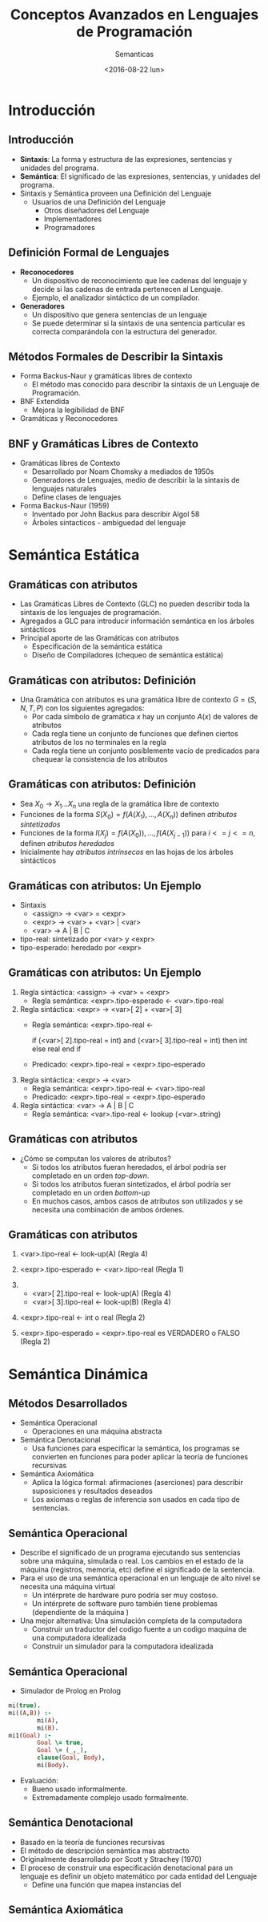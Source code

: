 #+OPTIONS: reveal_center:t reveal_control:t reveal_height:-1
#+OPTIONS: reveal_history:nil reveal_keyboard:t reveal_overview:t
#+OPTIONS: reveal_progress:t reveal_rolling_links:nil
#+OPTIONS: reveal_single_file:nil reveal_slide_number:t num:nil
#+OPTIONS: reveal_title_slide:t reveal_width:-1
#+REVEAL_MARGIN: -1
#+REVEAL_MIN_SCALE: -1
#+REVEAL_MAX_SCALE: -1
#+REVEAL_ROOT: ../reveal.js-master
#+REVEAL_TRANS: cube
#+REVEAL_SPEED: default
#+REVEAL_THEME: solarized
#+REVEAL_EXTRA_CSS:
#+REVEAL_EXTRA_JS:
#+REVEAL_HLEVEL: 2
#+REVEAL_TITLE_SLIDE_TEMPLATE: <h1>%t</h1><h2>%a</h2><h2>%e</h2><h2>%d</h2>
#+REVEAL_TITLE_SLIDE_BACKGROUND:
#+REVEAL_TITLE_SLIDE_BACKGROUND_SIZE:
#+REVEAL_TITLE_SLIDE_BACKGROUND_REPEAT:
#+REVEAL_TITLE_SLIDE_BACKGROUND_TRANSITION:
#+REVEAL_MATHJAX_URL: https://cdn.mathjax.org/mathjax/latest/MathJax.js?config=TeX-AMS-MML_HTMLorMML
#+REVEAL_PREAMBLE:
#+REVEAL_HEAD_PREAMBLE:
#+REVEAL_POSTAMBLE:
#+REVEAL_MULTIPLEX_ID:
#+REVEAL_MULTIPLEX_SECRET:
#+REVEAL_MULTIPLEX_URL:
#+REVEAL_MULTIPLEX_SOCKETIO_URL:
#+REVEAL_SLIDE_HEADER:
#+REVEAL_SLIDE_FOOTER:
#+REVEAL_PLUGINS:
#+REVEAL_DEFAULT_FRAG_STYLE:
#+REVEAL_INIT_SCRIPT:

#+TITLE: Conceptos Avanzados en Lenguajes de Programación
#+DATE:  <2016-08-22 lun>
#+AUTHOR: Semanticas 
#+EMAIL: Claudio Vaucheret / cv@fi.uncoma.edu.ar 

* Introducción

** Introducción

- *Sintaxis*: La forma y estructura de las expresiones, sentencias y
  unidades del programa.
- *Semántica*: El significado de las expresiones, sentencias, y
  unidades del programa.
- Sintaxis y Semántica proveen una Definición del Lenguaje
  + Usuarios de una Definición del Lenguaje
    * Otros diseñadores del Lenguaje
    * Implementadores
    * Programadores

** Definición Formal de Lenguajes
- *Reconocedores*
  + Un dispositivo de reconocimiento que lee cadenas del lenguaje y
    decide si las cadenas de entrada pertenecen al Lenguaje.
  + Ejemplo, el analizador sintáctico de un compilador.
- *Generadores*
  + Un dispositivo que genera sentencias de un lenguaje
  + Se puede determinar si la sintaxis de una sentencia particular es
    correcta comparándola con la estructura del generador.
** Métodos Formales de Describir la Sintaxis
- Forma Backus-Naur y gramáticas libres de contexto
  + El método mas conocido para describir la sintaxis de un Lenguaje
    de Programación.
- BNF Extendida
  + Mejora la legibilidad de BNF
- Gramáticas y Reconocedores

** BNF y Gramáticas Libres de Contexto 
- Gramáticas libres de Contexto
  + Desarrollado por Noam Chomsky a mediados de 1950s
  + Generadores de Lenguajes, medio de  describir la la sintaxis de
    lenguajes naturales
  + Define clases de lenguajes
- Forma Backus-Naur (1959)
  + Inventado por John Backus para describir Algol 58
  + Árboles sintacticos - ambiguedad del lenguaje

* Semántica Estática

** Gramáticas con atributos
- Las Gramáticas Libres de Contexto (GLC) no pueden describir toda la sintaxis de
  los lenguajes de programación.
- Agregados a GLC para introducir información semántica en los árboles sintácticos
- Principal aporte de las Gramáticas con atributos
  + Especificación de la semántica estática
  + Diseño de Compiladores (chequeo de semántica estática)

** Gramáticas con atributos: Definición
- Una Gramática con atributos es una gramática libre de contexto $G =
  (S,N,T,P)$ con los siguientes agregados:
  + Por cada símbolo de gramática $x$ hay un conjunto $A(x)$ de
    valores de atributos
  + Cada regla tiene un conjunto de funciones que definen ciertos
    atributos de los no terminales en la regla
  + Cada regla tiene un conjunto posiblemente vacío de predicados para
    chequear la consistencia de los atributos

** Gramáticas con atributos: Definición

- Sea $X_0 \to X_1 ... X_n$ una regla de la gramática libre de contexto
- Funciones de la forma $S(X_0) = f(A(X_1), ... , A(X_n))$ definen
  /atributos sintetizados/
- Funciones de la forma $I(X_j) = f(A(X_0)), ... , f(A(X_{j-1}))$ para $i
  <= j <= n$, definen /atributos heredados/
- Inicialmente hay /atributos intrínsecos/ en las hojas de los árboles sintácticos

** Gramáticas con atributos: Un Ejemplo
- Sintaxis
  - <assign> \to <var> = <expr>
  - <expr> \to <var> + <var> | <var>
  - <var> \to A | B | C

- tipo-real: sintetizado por <var> y <expr>
- tipo-esperado: heredado por <expr>

[[file:attribgram1.png]]

** Gramáticas con atributos: Un Ejemplo
1) Regla sintáctica: <assign> \to <var> = <expr>
   - Regla semántica: <expr>.tipo-esperado \leftarrow <var>.tipo-real
2) Regla sintáctica: <expr> \to <var>[ 2] + <var>[ 3]
   - Regla semántica: <expr>.tipo-real  \leftarrow

     if (<var>[ 2].tipo-real = int) and (<var>[ 3].tipo-real = int)
     then int else real end if

   - Predicado: <expr>.tipo-real = <expr>.tipo-esperado

3) Regla sintáctica: <expr> \to <var>
   - Regla semántica: <expr>.tipo-real \leftarrow <var>.tipo-real
   - Predicado: <expr>.tipo-real = <expr>.tipo-esperado

4) Regla sintáctica: <var> \to A | B | C
   - Regla semántica:  <var>.tipo-real \leftarrow lookup (<var>.string)

** Gramáticas con atributos
- ¿Cómo se computan los valores de atributos?
  + Si todos los atributos fueran heredados, el árbol podría ser
    completado en un orden /top-down/.
  + Si todos los atributos fueran sintetizados, el árbol podría ser
    completado en un orden /bottom-up/
  + En muchos casos, ambos casos de atributos son utilizados y se
    necesita una combinación de ambos órdenes.

[[file:attribgram2.png]]

** Gramáticas con atributos

1) <var>.tipo-real \leftarrow look-up(A) (Regla 4)
2) <expr>.tipo-esperado \leftarrow <var>.tipo-real (Regla 1)
3) 
   - <var>[ 2].tipo-real \leftarrow look-up(A) (Regla 4)
   - <var>[ 3].tipo-real \leftarrow look-up(B) (Regla 4)
4) <expr>.tipo-real \leftarrow int o real (Regla 2)

5) <expr>.tipo-esperado = <expr>.tipo-real es VERDADERO o FALSO (Regla 2)

[[file:attribgram3.png]]

* Semántica Dinámica

** Métodos Desarrollados
- Semántica Operacional
  - Operaciones en una máquina abstracta
- Semántica Denotacional
  - Usa funciones para especificar la semántica, los programas se
    convierten en funciones para poder aplicar la teoría de funciones recursivas
- Semántica Axiomática
  - Aplica la lógica formal: afirmaciones (aserciones) para describir
    suposiciones y resultados deseados
  - Los axiomas o reglas de inferencia son usados en cada tipo de
    sentencias.

** Semántica Operacional
- Describe el significado de un programa ejecutando sus sentencias
  sobre una máquina, simulada o real. Los cambios en el estado de la
  máquina (registros, memoria, etc) define el significado de la sentencia.
- Para el uso de una semántica operacional en un lenguaje de alto
  nivel se necesita una máquina virtual
  - Un intérprete de hardware puro podría ser muy costoso.
  - Un intérprete de software puro también tiene problemas
    (dependiente de la máquina )
- Una mejor alternativa: Una simulación completa de la computadora
  - Construir un traductor del codigo fuente a un codigo maquina de
    una computadora idealizada
  - Construir un simulador para la computadora idealizada

** Semántica Operacional

- Simulador de Prolog en Prolog

#+BEGIN_SRC prolog
mi(true).
mi((A,B)) :-
        mi(A),
        mi(B).
mi1(Goal) :-
        Goal \= true,
        Goal \= (_,_),
        clause(Goal, Body),
        mi(Body).
#+END_SRC

- Evaluación:
  - Bueno usado informalmente.
  - Extremadamente complejo usado formalmente.

** Semántica Denotacional
- Basado en la teoría de funciones recursivas
- El método de descripción semántica mas abstracto
- Originalmente desarrollado por Scott y Strachey (1970)
- El proceso de construir una especificación denotacional para un
  lenguaje es definir un objeto matemático por cada entidad del Lenguaje
  - Define una función que mapea instancias del 
** Semántica Axiomática
